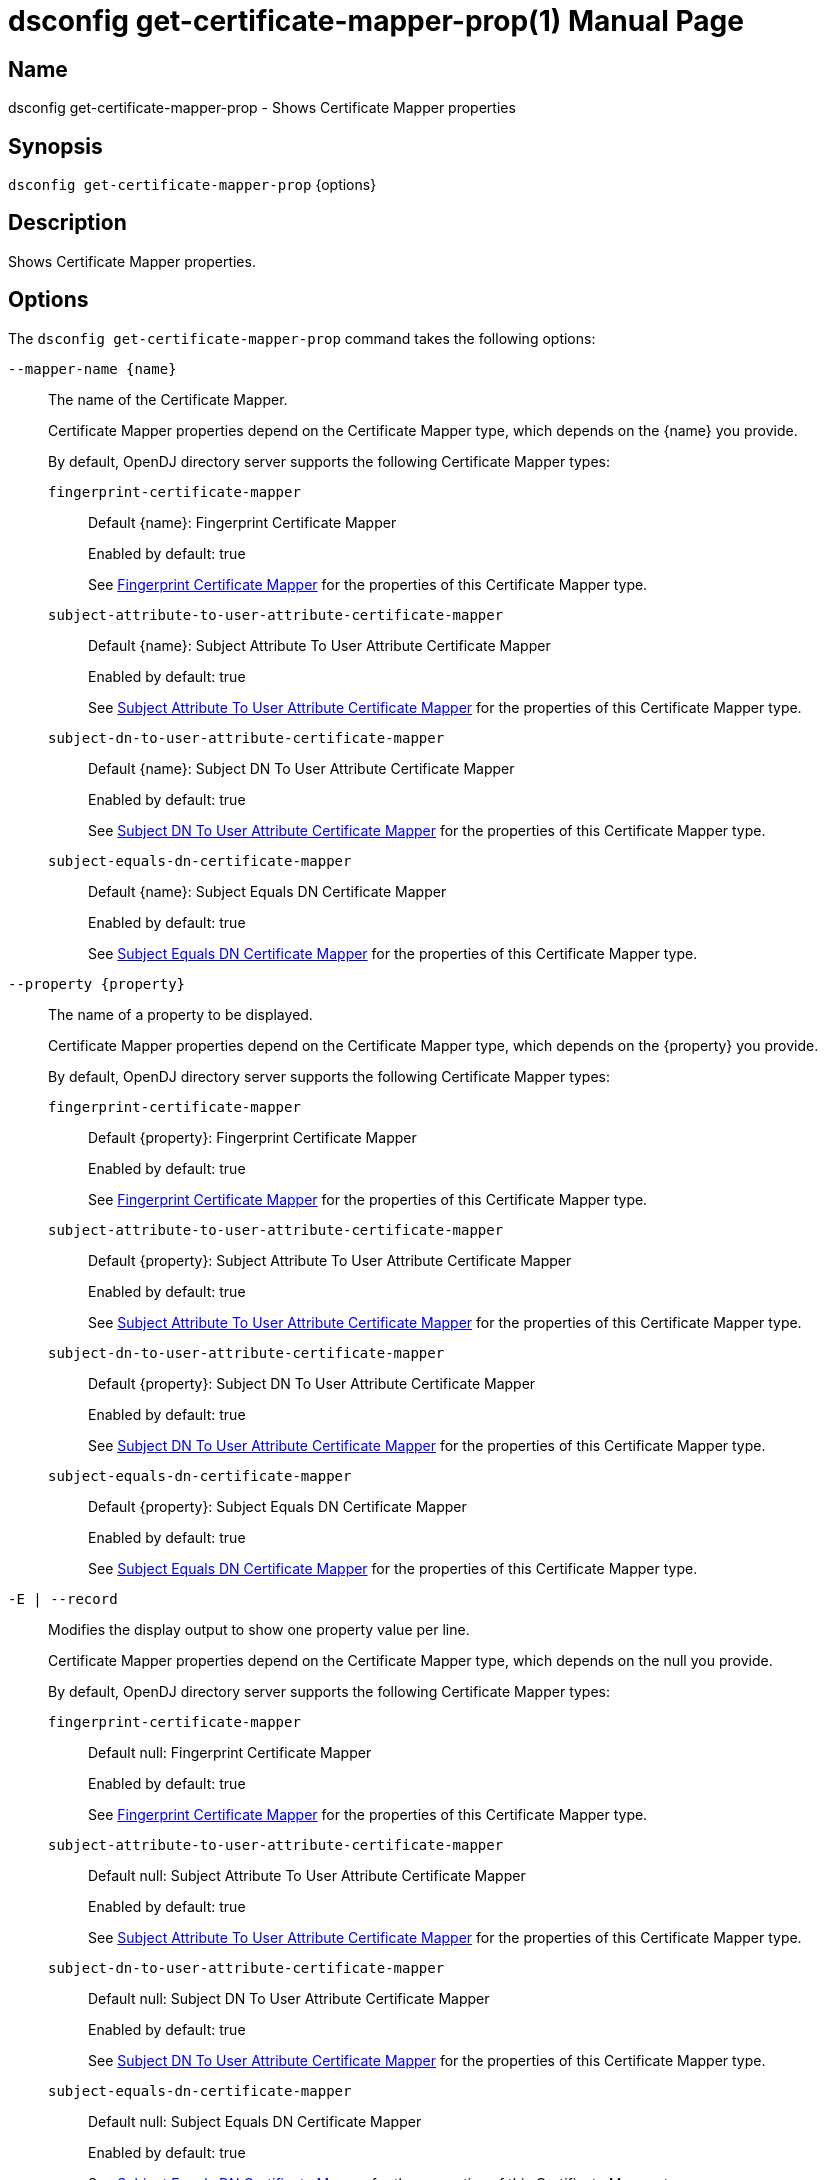////
  The contents of this file are subject to the terms of the Common Development and
  Distribution License (the License). You may not use this file except in compliance with the
  License.

  You can obtain a copy of the License at legal/CDDLv1.0.txt. See the License for the
  specific language governing permission and limitations under the License.

  When distributing Covered Software, include this CDDL Header Notice in each file and include
  the License file at legal/CDDLv1.0.txt. If applicable, add the following below the CDDL
  Header, with the fields enclosed by brackets [] replaced by your own identifying
  information: "Portions Copyright [year] [name of copyright owner]".

  Copyright 2011-2017 ForgeRock AS.
  Portions Copyright 2024-2025 3A Systems LLC.
////

[#dsconfig-get-certificate-mapper-prop]
= dsconfig get-certificate-mapper-prop(1)
:doctype: manpage
:manmanual: Directory Server Tools
:mansource: OpenDJ

== Name
dsconfig get-certificate-mapper-prop - Shows Certificate Mapper properties

== Synopsis

`dsconfig get-certificate-mapper-prop` {options}

[#dsconfig-get-certificate-mapper-prop-description]
== Description

Shows Certificate Mapper properties.



[#dsconfig-get-certificate-mapper-prop-options]
== Options

The `dsconfig get-certificate-mapper-prop` command takes the following options:

--
`--mapper-name {name}`::

The name of the Certificate Mapper.
+

[open]
====
Certificate Mapper properties depend on the Certificate Mapper type, which depends on the {name} you provide.

By default, OpenDJ directory server supports the following Certificate Mapper types:

`fingerprint-certificate-mapper`::
+
Default {name}: Fingerprint Certificate Mapper
+
Enabled by default: true
+
See  <<dsconfig-get-certificate-mapper-prop-fingerprint-certificate-mapper>> for the properties of this Certificate Mapper type.
`subject-attribute-to-user-attribute-certificate-mapper`::
+
Default {name}: Subject Attribute To User Attribute Certificate Mapper
+
Enabled by default: true
+
See  <<dsconfig-get-certificate-mapper-prop-subject-attribute-to-user-attribute-certificate-mapper>> for the properties of this Certificate Mapper type.
`subject-dn-to-user-attribute-certificate-mapper`::
+
Default {name}: Subject DN To User Attribute Certificate Mapper
+
Enabled by default: true
+
See  <<dsconfig-get-certificate-mapper-prop-subject-dn-to-user-attribute-certificate-mapper>> for the properties of this Certificate Mapper type.
`subject-equals-dn-certificate-mapper`::
+
Default {name}: Subject Equals DN Certificate Mapper
+
Enabled by default: true
+
See  <<dsconfig-get-certificate-mapper-prop-subject-equals-dn-certificate-mapper>> for the properties of this Certificate Mapper type.
====

`--property {property}`::

The name of a property to be displayed.
+

[open]
====
Certificate Mapper properties depend on the Certificate Mapper type, which depends on the {property} you provide.

By default, OpenDJ directory server supports the following Certificate Mapper types:

`fingerprint-certificate-mapper`::
+
Default {property}: Fingerprint Certificate Mapper
+
Enabled by default: true
+
See  <<dsconfig-get-certificate-mapper-prop-fingerprint-certificate-mapper>> for the properties of this Certificate Mapper type.
`subject-attribute-to-user-attribute-certificate-mapper`::
+
Default {property}: Subject Attribute To User Attribute Certificate Mapper
+
Enabled by default: true
+
See  <<dsconfig-get-certificate-mapper-prop-subject-attribute-to-user-attribute-certificate-mapper>> for the properties of this Certificate Mapper type.
`subject-dn-to-user-attribute-certificate-mapper`::
+
Default {property}: Subject DN To User Attribute Certificate Mapper
+
Enabled by default: true
+
See  <<dsconfig-get-certificate-mapper-prop-subject-dn-to-user-attribute-certificate-mapper>> for the properties of this Certificate Mapper type.
`subject-equals-dn-certificate-mapper`::
+
Default {property}: Subject Equals DN Certificate Mapper
+
Enabled by default: true
+
See  <<dsconfig-get-certificate-mapper-prop-subject-equals-dn-certificate-mapper>> for the properties of this Certificate Mapper type.
====

`-E | --record`::

Modifies the display output to show one property value per line.
+

[open]
====
Certificate Mapper properties depend on the Certificate Mapper type, which depends on the null you provide.

By default, OpenDJ directory server supports the following Certificate Mapper types:

`fingerprint-certificate-mapper`::
+
Default null: Fingerprint Certificate Mapper
+
Enabled by default: true
+
See  <<dsconfig-get-certificate-mapper-prop-fingerprint-certificate-mapper>> for the properties of this Certificate Mapper type.
`subject-attribute-to-user-attribute-certificate-mapper`::
+
Default null: Subject Attribute To User Attribute Certificate Mapper
+
Enabled by default: true
+
See  <<dsconfig-get-certificate-mapper-prop-subject-attribute-to-user-attribute-certificate-mapper>> for the properties of this Certificate Mapper type.
`subject-dn-to-user-attribute-certificate-mapper`::
+
Default null: Subject DN To User Attribute Certificate Mapper
+
Enabled by default: true
+
See  <<dsconfig-get-certificate-mapper-prop-subject-dn-to-user-attribute-certificate-mapper>> for the properties of this Certificate Mapper type.
`subject-equals-dn-certificate-mapper`::
+
Default null: Subject Equals DN Certificate Mapper
+
Enabled by default: true
+
See  <<dsconfig-get-certificate-mapper-prop-subject-equals-dn-certificate-mapper>> for the properties of this Certificate Mapper type.
====

`-z | --unit-size {unit}`::

Display size data using the specified unit. The value for UNIT can be one of b, kb, mb, gb, or tb (bytes, kilobytes, megabytes, gigabytes, or terabytes).
+

[open]
====
Certificate Mapper properties depend on the Certificate Mapper type, which depends on the {unit} you provide.

By default, OpenDJ directory server supports the following Certificate Mapper types:

`fingerprint-certificate-mapper`::
+
Default {unit}: Fingerprint Certificate Mapper
+
Enabled by default: true
+
See  <<dsconfig-get-certificate-mapper-prop-fingerprint-certificate-mapper>> for the properties of this Certificate Mapper type.
`subject-attribute-to-user-attribute-certificate-mapper`::
+
Default {unit}: Subject Attribute To User Attribute Certificate Mapper
+
Enabled by default: true
+
See  <<dsconfig-get-certificate-mapper-prop-subject-attribute-to-user-attribute-certificate-mapper>> for the properties of this Certificate Mapper type.
`subject-dn-to-user-attribute-certificate-mapper`::
+
Default {unit}: Subject DN To User Attribute Certificate Mapper
+
Enabled by default: true
+
See  <<dsconfig-get-certificate-mapper-prop-subject-dn-to-user-attribute-certificate-mapper>> for the properties of this Certificate Mapper type.
`subject-equals-dn-certificate-mapper`::
+
Default {unit}: Subject Equals DN Certificate Mapper
+
Enabled by default: true
+
See  <<dsconfig-get-certificate-mapper-prop-subject-equals-dn-certificate-mapper>> for the properties of this Certificate Mapper type.
====

`-m | --unit-time {unit}`::

Display time data using the specified unit. The value for UNIT can be one of ms, s, m, h, d, or w (milliseconds, seconds, minutes, hours, days, or weeks).
+

[open]
====
Certificate Mapper properties depend on the Certificate Mapper type, which depends on the {unit} you provide.

By default, OpenDJ directory server supports the following Certificate Mapper types:

`fingerprint-certificate-mapper`::
+
Default {unit}: Fingerprint Certificate Mapper
+
Enabled by default: true
+
See  <<dsconfig-get-certificate-mapper-prop-fingerprint-certificate-mapper>> for the properties of this Certificate Mapper type.
`subject-attribute-to-user-attribute-certificate-mapper`::
+
Default {unit}: Subject Attribute To User Attribute Certificate Mapper
+
Enabled by default: true
+
See  <<dsconfig-get-certificate-mapper-prop-subject-attribute-to-user-attribute-certificate-mapper>> for the properties of this Certificate Mapper type.
`subject-dn-to-user-attribute-certificate-mapper`::
+
Default {unit}: Subject DN To User Attribute Certificate Mapper
+
Enabled by default: true
+
See  <<dsconfig-get-certificate-mapper-prop-subject-dn-to-user-attribute-certificate-mapper>> for the properties of this Certificate Mapper type.
`subject-equals-dn-certificate-mapper`::
+
Default {unit}: Subject Equals DN Certificate Mapper
+
Enabled by default: true
+
See  <<dsconfig-get-certificate-mapper-prop-subject-equals-dn-certificate-mapper>> for the properties of this Certificate Mapper type.
====

--

[#dsconfig-get-certificate-mapper-prop-fingerprint-certificate-mapper]
== Fingerprint Certificate Mapper

Certificate Mappers of type fingerprint-certificate-mapper have the following properties:

--


enabled::
[open]
====
Description::
Indicates whether the Certificate Mapper is enabled. 


Default Value::
None


Allowed Values::
true
false


Multi-valued::
No

Required::
Yes

Admin Action Required::
None

Advanced Property::
No

Read-only::
No


====

fingerprint-algorithm::
[open]
====
Description::
Specifies the name of the digest algorithm to compute the fingerprint of client certificates. 


Default Value::
None


Allowed Values::


md5::
Use the MD5 digest algorithm to compute certificate fingerprints.

sha1::
Use the SHA-1 digest algorithm to compute certificate fingerprints.



Multi-valued::
No

Required::
Yes

Admin Action Required::
None

Advanced Property::
No

Read-only::
No


====

fingerprint-attribute::
[open]
====
Description::
Specifies the attribute in which to look for the fingerprint. Values of the fingerprint attribute should exactly match the MD5 or SHA1 representation of the certificate fingerprint.


Default Value::
None


Allowed Values::
The name of an attribute type defined in the server schema.


Multi-valued::
No

Required::
Yes

Admin Action Required::
None

Advanced Property::
No

Read-only::
No


====

java-class::
[open]
====
Description::
Specifies the fully-qualified name of the Java class that provides the Fingerprint Certificate Mapper implementation. 


Default Value::
org.opends.server.extensions.FingerprintCertificateMapper


Allowed Values::
A Java class that implements or extends the class(es): org.opends.server.api.CertificateMapper


Multi-valued::
No

Required::
Yes

Admin Action Required::
The Certificate Mapper must be disabled and re-enabled for changes to this setting to take effect

Advanced Property::
Yes (Use --advanced in interactive mode.)

Read-only::
No


====

user-base-dn::
[open]
====
Description::
Specifies the set of base DNs below which to search for users. The base DNs are used when performing searches to map the client certificates to a user entry.


Default Value::
The server performs the search in all public naming contexts.


Allowed Values::
A valid DN.


Multi-valued::
Yes

Required::
No

Admin Action Required::
None

Advanced Property::
No

Read-only::
No


====



--

[#dsconfig-get-certificate-mapper-prop-subject-attribute-to-user-attribute-certificate-mapper]
== Subject Attribute To User Attribute Certificate Mapper

Certificate Mappers of type subject-attribute-to-user-attribute-certificate-mapper have the following properties:

--


enabled::
[open]
====
Description::
Indicates whether the Certificate Mapper is enabled. 


Default Value::
None


Allowed Values::
true
false


Multi-valued::
No

Required::
Yes

Admin Action Required::
None

Advanced Property::
No

Read-only::
No


====

java-class::
[open]
====
Description::
Specifies the fully-qualified name of the Java class that provides the Subject Attribute To User Attribute Certificate Mapper implementation. 


Default Value::
org.opends.server.extensions.SubjectAttributeToUserAttributeCertificateMapper


Allowed Values::
A Java class that implements or extends the class(es): org.opends.server.api.CertificateMapper


Multi-valued::
No

Required::
Yes

Admin Action Required::
The Certificate Mapper must be disabled and re-enabled for changes to this setting to take effect

Advanced Property::
Yes (Use --advanced in interactive mode.)

Read-only::
No


====

subject-attribute-mapping::
[open]
====
Description::
Specifies a mapping between certificate attributes and user attributes. Each value should be in the form &quot;certattr:userattr&quot; where certattr is the name of the attribute in the certificate subject and userattr is the name of the corresponding attribute in user entries. There may be multiple mappings defined, and when performing the mapping values for all attributes present in the certificate subject that have mappings defined must be present in the corresponding user entries.


Default Value::
None


Allowed Values::
A String


Multi-valued::
Yes

Required::
Yes

Admin Action Required::
None

Advanced Property::
No

Read-only::
No


====

user-base-dn::
[open]
====
Description::
Specifies the base DNs that should be used when performing searches to map the client certificate to a user entry. 


Default Value::
The server will perform the search in all public naming contexts.


Allowed Values::
A valid DN.


Multi-valued::
Yes

Required::
No

Admin Action Required::
None

Advanced Property::
No

Read-only::
No


====



--

[#dsconfig-get-certificate-mapper-prop-subject-dn-to-user-attribute-certificate-mapper]
== Subject DN To User Attribute Certificate Mapper

Certificate Mappers of type subject-dn-to-user-attribute-certificate-mapper have the following properties:

--


enabled::
[open]
====
Description::
Indicates whether the Certificate Mapper is enabled. 


Default Value::
None


Allowed Values::
true
false


Multi-valued::
No

Required::
Yes

Admin Action Required::
None

Advanced Property::
No

Read-only::
No


====

java-class::
[open]
====
Description::
Specifies the fully-qualified name of the Java class that provides the Subject DN To User Attribute Certificate Mapper implementation. 


Default Value::
org.opends.server.extensions.SubjectDNToUserAttributeCertificateMapper


Allowed Values::
A Java class that implements or extends the class(es): org.opends.server.api.CertificateMapper


Multi-valued::
No

Required::
Yes

Admin Action Required::
The Certificate Mapper must be disabled and re-enabled for changes to this setting to take effect

Advanced Property::
Yes (Use --advanced in interactive mode.)

Read-only::
No


====

subject-attribute::
[open]
====
Description::
Specifies the name or OID of the attribute whose value should exactly match the certificate subject DN. 


Default Value::
None


Allowed Values::
The name of an attribute type defined in the server schema.


Multi-valued::
No

Required::
Yes

Admin Action Required::
None

Advanced Property::
No

Read-only::
No


====

user-base-dn::
[open]
====
Description::
Specifies the base DNs that should be used when performing searches to map the client certificate to a user entry. 


Default Value::
The server will perform the search in all public naming contexts.


Allowed Values::
A valid DN.


Multi-valued::
Yes

Required::
No

Admin Action Required::
None

Advanced Property::
No

Read-only::
No


====



--

[#dsconfig-get-certificate-mapper-prop-subject-equals-dn-certificate-mapper]
== Subject Equals DN Certificate Mapper

Certificate Mappers of type subject-equals-dn-certificate-mapper have the following properties:

--


enabled::
[open]
====
Description::
Indicates whether the Certificate Mapper is enabled. 


Default Value::
None


Allowed Values::
true
false


Multi-valued::
No

Required::
Yes

Admin Action Required::
None

Advanced Property::
No

Read-only::
No


====

java-class::
[open]
====
Description::
Specifies the fully-qualified name of the Java class that provides the Subject Equals DN Certificate Mapper implementation. 


Default Value::
org.opends.server.extensions.SubjectEqualsDNCertificateMapper


Allowed Values::
A Java class that implements or extends the class(es): org.opends.server.api.CertificateMapper


Multi-valued::
No

Required::
Yes

Admin Action Required::
The Certificate Mapper must be disabled and re-enabled for changes to this setting to take effect

Advanced Property::
Yes (Use --advanced in interactive mode.)

Read-only::
No


====



--

